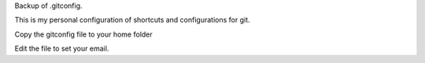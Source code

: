 Backup of .gitconfig.

This is my personal configuration of shortcuts and configurations for git.

Copy the gitconfig file to your home folder

.. code-block:: bash
    $ cp gitconfig ~/.gitconfig

Edit the file to set your email.
